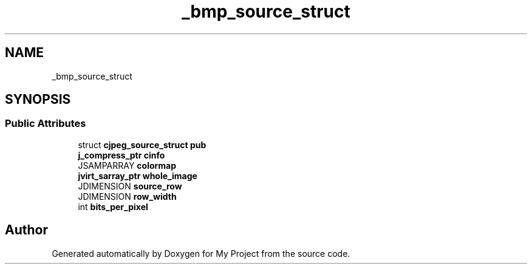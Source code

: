 .TH "_bmp_source_struct" 3 "Wed Feb 1 2023" "Version Version 0.0" "My Project" \" -*- nroff -*-
.ad l
.nh
.SH NAME
_bmp_source_struct
.SH SYNOPSIS
.br
.PP
.SS "Public Attributes"

.in +1c
.ti -1c
.RI "struct \fBcjpeg_source_struct\fP \fBpub\fP"
.br
.ti -1c
.RI "\fBj_compress_ptr\fP \fBcinfo\fP"
.br
.ti -1c
.RI "JSAMPARRAY \fBcolormap\fP"
.br
.ti -1c
.RI "\fBjvirt_sarray_ptr\fP \fBwhole_image\fP"
.br
.ti -1c
.RI "JDIMENSION \fBsource_row\fP"
.br
.ti -1c
.RI "JDIMENSION \fBrow_width\fP"
.br
.ti -1c
.RI "int \fBbits_per_pixel\fP"
.br
.in -1c

.SH "Author"
.PP 
Generated automatically by Doxygen for My Project from the source code\&.
